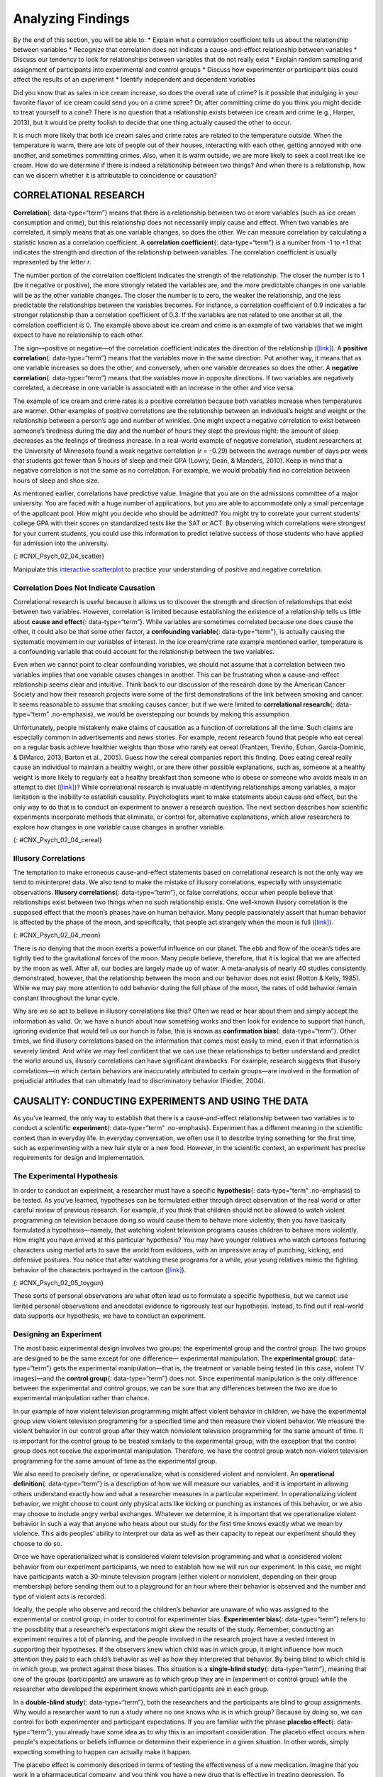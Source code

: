 ==================
Analyzing Findings
==================

.. container::

   By the end of this section, you will be able to: \* Explain what a
   correlation coefficient tells us about the relationship between
   variables \* Recognize that correlation does not indicate a
   cause-and-effect relationship between variables \* Discuss our
   tendency to look for relationships between variables that do not
   really exist \* Explain random sampling and assignment of
   participants into experimental and control groups \* Discuss how
   experimenter or participant bias could affect the results of an
   experiment \* Identify independent and dependent variables

Did you know that as sales in ice cream increase, so does the overall
rate of crime? Is it possible that indulging in your favorite flavor of
ice cream could send you on a crime spree? Or, after committing crime do
you think you might decide to treat yourself to a cone? There is no
question that a relationship exists between ice cream and crime (e.g.,
Harper, 2013), but it would be pretty foolish to decide that one thing
actually caused the other to occur.

It is much more likely that both ice cream sales and crime rates are
related to the temperature outside. When the temperature is warm, there
are lots of people out of their houses, interacting with each other,
getting annoyed with one another, and sometimes committing crimes. Also,
when it is warm outside, we are more likely to seek a cool treat like
ice cream. How do we determine if there is indeed a relationship between
two things? And when there is a relationship, how can we discern whether
it is attributable to coincidence or causation?

CORRELATIONAL RESEARCH
======================

**Correlation**\ {: data-type=“term”} means that there is a relationship
between two or more variables (such as ice cream consumption and crime),
but this relationship does not necessarily imply cause and effect. When
two variables are correlated, it simply means that as one variable
changes, so does the other. We can measure correlation by calculating a
statistic known as a correlation coefficient. A **correlation
coefficient**\ {: data-type=“term”} is a number from -1 to +1 that
indicates the strength and direction of the relationship between
variables. The correlation coefficient is usually represented by the
letter *r*.

The number portion of the correlation coefficient indicates the strength
of the relationship. The closer the number is to 1 (be it negative or
positive), the more strongly related the variables are, and the more
predictable changes in one variable will be as the other variable
changes. The closer the number is to zero, the weaker the relationship,
and the less predictable the relationships between the variables
becomes. For instance, a correlation coefficient of 0.9 indicates a far
stronger relationship than a correlation coefficient of 0.3. If the
variables are not related to one another at all, the correlation
coefficient is 0. The example above about ice cream and crime is an
example of two variables that we might expect to have no relationship to
each other.

The sign—positive or negative—of the correlation coefficient indicates
the direction of the relationship
(`[link] <#CNX_Psych_02_04_scatter>`__). A **positive correlation**\ {:
data-type=“term”} means that the variables move in the same direction.
Put another way, it means that as one variable increases so does the
other, and conversely, when one variable decreases so does the other. A
**negative correlation**\ {: data-type=“term”} means that the variables
move in opposite directions. If two variables are negatively correlated,
a decrease in one variable is associated with an increase in the other
and vice versa.

The example of ice cream and crime rates is a positive correlation
because both variables increase when temperatures are warmer. Other
examples of positive correlations are the relationship between an
individual’s height and weight or the relationship between a person’s
age and number of wrinkles. One might expect a negative correlation to
exist between someone’s tiredness during the day and the number of hours
they slept the previous night: the amount of sleep decreases as the
feelings of tiredness increase. In a real-world example of negative
correlation, student researchers at the University of Minnesota found a
weak negative correlation (*r* = -0.29) between the average number of
days per week that students got fewer than 5 hours of sleep and their
GPA (Lowry, Dean, & Manders, 2010). Keep in mind that a negative
correlation is not the same as no correlation. For example, we would
probably find no correlation between hours of sleep and shoe size.

As mentioned earlier, correlations have predictive value. Imagine that
you are on the admissions committee of a major university. You are faced
with a huge number of applications, but you are able to accommodate only
a small percentage of the applicant pool. How might you decide who
should be admitted? You might try to correlate your current students’
college GPA with their scores on standardized tests like the SAT or ACT.
By observing which correlations were strongest for your current
students, you could use this information to predict relative success of
those students who have applied for admission into the university.

|Three scatterplots are shown. Scatterplot (a) is labeled “positive
correlation” and shows scattered dots forming a rough line from the
bottom left to the top right; the x-axis is labeled “weight” and the
y-axis is labeled “height.” Scatterplot (b) is labeled “negative
correlation” and shows scattered dots forming a rough line from the top
left to the bottom right; the x-axis is labeled “tiredness” and the
y-axis is labeled “hours of sleep.” Scatterplot (c) is labeled “no
correlation” and shows scattered dots having no pattern; the x-axis is
labeled “shoe size” and the y-axis is labeled “hours of sleep.”|\ {:
#CNX_Psych_02_04_scatter}

.. container:: psychology link-to-learning

   Manipulate this `interactive
   scatterplot <http://openstax.org/l/scatplot>`__ to practice your
   understanding of positive and negative correlation.

Correlation Does Not Indicate Causation
---------------------------------------

Correlational research is useful because it allows us to discover the
strength and direction of relationships that exist between two
variables. However, correlation is limited because establishing the
existence of a relationship tells us little about **cause and
effect**\ {: data-type=“term”}. While variables are sometimes correlated
because one does cause the other, it could also be that some other
factor, a **confounding variable**\ {: data-type=“term”}, is actually
causing the systematic movement in our variables of interest. In the ice
cream/crime rate example mentioned earlier, temperature is a confounding
variable that could account for the relationship between the two
variables.

Even when we cannot point to clear confounding variables, we should not
assume that a correlation between two variables implies that one
variable causes changes in another. This can be frustrating when a
cause-and-effect relationship seems clear and intuitive. Think back to
our discussion of the research done by the American Cancer Society and
how their research projects were some of the first demonstrations of the
link between smoking and cancer. It seems reasonable to assume that
smoking causes cancer, but if we were limited to **correlational
research**\ {: data-type=“term” .no-emphasis}, we would be overstepping
our bounds by making this assumption.

Unfortunately, people mistakenly make claims of causation as a function
of correlations all the time. Such claims are especially common in
advertisements and news stories. For example, recent research found that
people who eat cereal on a regular basis achieve healthier weights than
those who rarely eat cereal (Frantzen, Treviño, Echon, Garcia-Dominic, &
DiMarco, 2013; Barton et al., 2005). Guess how the cereal companies
report this finding. Does eating cereal really cause an individual to
maintain a healthy weight, or are there other possible explanations,
such as, someone at a healthy weight is more likely to regularly eat a
healthy breakfast than someone who is obese or someone who avoids meals
in an attempt to diet (`[link] <#CNX_Psych_02_04_cereal>`__)? While
correlational research is invaluable in identifying relationships among
variables, a major limitation is the inability to establish causality.
Psychologists want to make statements about cause and effect, but the
only way to do that is to conduct an experiment to answer a research
question. The next section describes how scientific experiments
incorporate methods that eliminate, or control for, alternative
explanations, which allow researchers to explore how changes in one
variable cause changes in another variable.

|A photograph shows a bowl of cereal.|\ {: #CNX_Psych_02_04_cereal}

Illusory Correlations
---------------------

The temptation to make erroneous cause-and-effect statements based on
correlational research is not the only way we tend to misinterpret data.
We also tend to make the mistake of illusory correlations, especially
with unsystematic observations. **Illusory correlations**\ {:
data-type=“term”}, or false correlations, occur when people believe that
relationships exist between two things when no such relationship exists.
One well-known illusory correlation is the supposed effect that the
moon’s phases have on human behavior. Many people passionately assert
that human behavior is affected by the phase of the moon, and
specifically, that people act strangely when the moon is full
(`[link] <#CNX_Psych_02_04_moon>`__).

|A photograph shows the moon.|\ {: #CNX_Psych_02_04_moon}

There is no denying that the moon exerts a powerful influence on our
planet. The ebb and flow of the ocean’s tides are tightly tied to the
gravitational forces of the moon. Many people believe, therefore, that
it is logical that we are affected by the moon as well. After all, our
bodies are largely made up of water. A meta-analysis of nearly 40
studies consistently demonstrated, however, that the relationship
between the moon and our behavior does not exist (Rotton & Kelly, 1985).
While we may pay more attention to odd behavior during the full phase of
the moon, the rates of odd behavior remain constant throughout the lunar
cycle.

Why are we so apt to believe in illusory correlations like this? Often
we read or hear about them and simply accept the information as valid.
Or, we have a hunch about how something works and then look for evidence
to support that hunch, ignoring evidence that would tell us our hunch is
false; this is known as **confirmation bias**\ {: data-type=“term”}.
Other times, we find illusory correlations based on the information that
comes most easily to mind, even if that information is severely limited.
And while we may feel confident that we can use these relationships to
better understand and predict the world around us, illusory correlations
can have significant drawbacks. For example, research suggests that
illusory correlations—in which certain behaviors are inaccurately
attributed to certain groups—are involved in the formation of
prejudicial attitudes that can ultimately lead to discriminatory
behavior (Fiedler, 2004).

CAUSALITY: CONDUCTING EXPERIMENTS AND USING THE DATA
====================================================

As you’ve learned, the only way to establish that there is a
cause-and-effect relationship between two variables is to conduct a
scientific **experiment**\ {: data-type=“term” .no-emphasis}. Experiment
has a different meaning in the scientific context than in everyday life.
In everyday conversation, we often use it to describe trying something
for the first time, such as experimenting with a new hair style or a new
food. However, in the scientific context, an experiment has precise
requirements for design and implementation.

The Experimental Hypothesis
---------------------------

In order to conduct an experiment, a researcher must have a specific
**hypothesis**\ {: data-type=“term” .no-emphasis} to be tested. As
you’ve learned, hypotheses can be formulated either through direct
observation of the real world or after careful review of previous
research. For example, if you think that children should not be allowed
to watch violent programming on television because doing so would cause
them to behave more violently, then you have basically formulated a
hypothesis—namely, that watching violent television programs causes
children to behave more violently. How might you have arrived at this
particular hypothesis? You may have younger relatives who watch cartoons
featuring characters using martial arts to save the world from
evildoers, with an impressive array of punching, kicking, and defensive
postures. You notice that after watching these programs for a while,
your young relatives mimic the fighting behavior of the characters
portrayed in the cartoon (`[link] <#CNX_Psych_02_05_toygun>`__).

|A photograph shows a child pointing a toy gun.|\ {:
#CNX_Psych_02_05_toygun}

These sorts of personal observations are what often lead us to formulate
a specific hypothesis, but we cannot use limited personal observations
and anecdotal evidence to rigorously test our hypothesis. Instead, to
find out if real-world data supports our hypothesis, we have to conduct
an experiment.

Designing an Experiment
-----------------------

The most basic experimental design involves two groups: the experimental
group and the control group. The two groups are designed to be the same
except for one difference— experimental manipulation. The **experimental
group**\ {: data-type=“term”} gets the experimental manipulation—that
is, the treatment or variable being tested (in this case, violent TV
images)—and the **control group**\ {: data-type=“term”} does not. Since
experimental manipulation is the only difference between the
experimental and control groups, we can be sure that any differences
between the two are due to experimental manipulation rather than chance.

In our example of how violent television programming might affect
violent behavior in children, we have the experimental group view
violent television programming for a specified time and then measure
their violent behavior. We measure the violent behavior in our control
group after they watch nonviolent television programming for the same
amount of time. It is important for the control group to be treated
similarly to the experimental group, with the exception that the control
group does not receive the experimental manipulation. Therefore, we have
the control group watch non-violent television programming for the same
amount of time as the experimental group.

We also need to precisely define, or operationalize, what is considered
violent and nonviolent. An **operational definition**\ {:
data-type=“term”} is a description of how we will measure our variables,
and it is important in allowing others understand exactly how and what a
researcher measures in a particular experiment. In operationalizing
violent behavior, we might choose to count only physical acts like
kicking or punching as instances of this behavior, or we also may choose
to include angry verbal exchanges. Whatever we determine, it is
important that we operationalize violent behavior in such a way that
anyone who hears about our study for the first time knows exactly what
we mean by violence. This aids peoples’ ability to interpret our data as
well as their capacity to repeat our experiment should they choose to do
so.

Once we have operationalized what is considered violent television
programming and what is considered violent behavior from our experiment
participants, we need to establish how we will run our experiment. In
this case, we might have participants watch a 30-minute television
program (either violent or nonviolent, depending on their group
membership) before sending them out to a playground for an hour where
their behavior is observed and the number and type of violent acts is
recorded.

Ideally, the people who observe and record the children’s behavior are
unaware of who was assigned to the experimental or control group, in
order to control for experimenter bias. **Experimenter bias**\ {:
data-type=“term”} refers to the possibility that a researcher’s
expectations might skew the results of the study. Remember, conducting
an experiment requires a lot of planning, and the people involved in the
research project have a vested interest in supporting their hypotheses.
If the observers knew which child was in which group, it might influence
how much attention they paid to each child’s behavior as well as how
they interpreted that behavior. By being blind to which child is in
which group, we protect against those biases. This situation is a
**single-blind study**\ {: data-type=“term”}, meaning that one of the
groups (participants) are unaware as to which group they are in
(experiment or control group) while the researcher who developed the
experiment knows which participants are in each group.

In a **double-blind study**\ {: data-type=“term”}, both the researchers
and the participants are blind to group assignments. Why would a
researcher want to run a study where no one knows who is in which group?
Because by doing so, we can control for both experimenter and
participant expectations. If you are familiar with the phrase **placebo
effect**\ {: data-type=“term”}, you already have some idea as to why
this is an important consideration. The placebo effect occurs when
people's expectations or beliefs influence or determine their experience
in a given situation. In other words, simply expecting something to
happen can actually make it happen.

The placebo effect is commonly described in terms of testing the
effectiveness of a new medication. Imagine that you work in a
pharmaceutical company, and you think you have a new drug that is
effective in treating depression. To demonstrate that your medication is
effective, you run an experiment with two groups: The experimental group
receives the medication, and the control group does not. But you don’t
want participants to know whether they received the drug or not.

Why is that? Imagine that you are a participant in this study, and you
have just taken a pill that you think will improve your mood. Because
you expect the pill to have an effect, you might feel better simply
because you took the pill and not because of any drug actually contained
in the pill—this is the placebo effect.

To make sure that any effects on mood are due to the drug and not due to
expectations, the control group receives a placebo (in this case a sugar
pill). Now everyone gets a pill, and once again neither the researcher
nor the experimental participants know who got the drug and who got the
sugar pill. Any differences in mood between the experimental and control
groups can now be attributed to the drug itself rather than to
experimenter bias or participant expectations
(`[link] <#CNX_Psych_02_05_placebo>`__).

|A photograph shows three glass bottles of pills labeled as
placebos.|\ {: #CNX_Psych_02_05_placebo}

Independent and Dependent Variables
-----------------------------------

In a research experiment, we strive to study whether changes in one
thing cause changes in another. To achieve this, we must pay attention
to two important variables, or things that can be changed, in any
experimental study: the independent variable and the dependent variable.
An **independent variable**\ {: data-type=“term”} is manipulated or
controlled by the experimenter. In a well-designed experimental study,
the independent variable is the only important difference between the
experimental and control groups. In our example of how violent
television programs affect children’s display of violent behavior, the
independent variable is the type of program—violent or nonviolent—viewed
by participants in the study (`[link] <#CNX_Psych_02_05_variables>`__).
A **dependent variable**\ {: data-type=“term”} is what the researcher
measures to see how much effect the independent variable had. In our
example, the dependent variable is the number of violent acts displayed
by the experimental participants.

|A box labeled “independent variable: type of television programming
viewed” contains a photograph of a person shooting an automatic weapon.
An arrow labeled “influences change in the…” leads to a second box. The
second box is labeled “dependent variable: violent behavior displayed”
and has a photograph of a child pointing a toy gun.|\ {:
#CNX_Psych_02_05_variables}

We expect that the dependent variable will change as a function of the
independent variable. In other words, the dependent variable *depends*
on the independent variable. A good way to think about the relationship
between the independent and dependent variables is with this question:
What effect does the independent variable have on the dependent
variable? Returning to our example, what effect does watching a half
hour of violent television programming or nonviolent television
programming have on the number of incidents of physical aggression
displayed on the playground?

Selecting and Assigning Experimental Participants
-------------------------------------------------

Now that our study is designed, we need to obtain a sample of
individuals to include in our experiment. Our study involves human
participants so we need to determine who to include.
**Participants**\ {: data-type=“term”} are the subjects of psychological
research, and as the name implies, individuals who are involved in
psychological research actively participate in the process. Often,
psychological research projects rely on college students to serve as
participants. In fact, the vast majority of research in psychology
subfields has historically involved students as research participants
(Sears, 1986; Arnett, 2008). But are college students truly
representative of the general population? College students tend to be
younger, more educated, more liberal, and less diverse than the general
population. Although using students as test subjects is an accepted
practice, relying on such a limited pool of research participants can be
problematic because it is difficult to generalize findings to the larger
population.

Our hypothetical experiment involves children, and we must first
generate a sample of child participants. Samples are used because
populations are usually too large to reasonably involve every member in
our particular experiment (`[link] <#CNX_Psych_02_05_sample>`__). If
possible, we should use a random sample (there are other types of
samples, but for the purposes of this chapter, we will focus on random
samples). A **random sample**\ {: data-type=“term”} is a subset of a
larger population in which every member of the population has an equal
chance of being selected. Random samples are preferred because if the
sample is large enough we can be reasonably sure that the participating
individuals are representative of the larger population. This means that
the percentages of characteristics in the sample—sex, ethnicity,
socioeconomic level, and any other characteristics that might affect the
results—are close to those percentages in the larger population.

In our example, let’s say we decide our population of interest is fourth
graders. But all fourth graders is a very large population, so we need
to be more specific; instead we might say our population of interest is
all fourth graders in a particular city. We should include students from
various income brackets, family situations, races, ethnicities,
religions, and geographic areas of town. With this more manageable
population, we can work with the local schools in selecting a random
sample of around 200 fourth graders who we want to participate in our
experiment.

In summary, because we cannot test all of the fourth graders in a city,
we want to find a group of about 200 that reflects the composition of
that city. With a representative group, we can generalize our findings
to the larger population without fear of our sample being biased in some
way.

|(a) A photograph shows an aerial view of crowds on a street. (b) A
photograph shows s small group of children.|\ {:
#CNX_Psych_02_05_sample}

Now that we have a sample, the next step of the experimental process is
to split the participants into experimental and control groups through
random assignment. With **random assignment**\ {: data-type=“term”}, all
participants have an equal chance of being assigned to either group.
There is statistical software that will randomly assign each of the
fourth graders in the sample to either the experimental or the control
group.

Random assignment is critical for sound **experimental design**\ {:
data-type=“term” .no-emphasis}. With sufficiently large samples, random
assignment makes it unlikely that there are systematic differences
between the groups. So, for instance, it would be very unlikely that we
would get one group composed entirely of males, a given ethnic identity,
or a given religious ideology. This is important because if the groups
were systematically different before the experiment began, we would not
know the origin of any differences we find between the groups: Were the
differences preexisting, or were they caused by manipulation of the
independent variable? Random assignment allows us to assume that any
differences observed between experimental and control groups result from
the manipulation of the independent variable.

.. container:: psychology link-to-learning

   Use this `online tool <https://www.randomizer.org/>`__ to instantly
   generate randomized numbers and to learn more about random sampling
   and assignments.

Issues to Consider
------------------

While experiments allow scientists to make cause-and-effect claims, they
are not without problems. True experiments require the experimenter to
manipulate an independent variable, and that can complicate many
questions that psychologists might want to address. For instance,
imagine that you want to know what effect sex (the independent variable)
has on spatial memory (the dependent variable). Although you can
certainly look for differences between males and females on a task that
taps into spatial memory, you cannot directly control a person’s sex. We
categorize this type of research approach as quasi-experimental and
recognize that we cannot make cause-and-effect claims in these
circumstances.

Experimenters are also limited by ethical constraints. For instance, you
would not be able to conduct an experiment designed to determine if
experiencing abuse as a child leads to lower levels of self-esteem among
adults. To conduct such an experiment, you would need to randomly assign
some experimental participants to a group that receives abuse, and that
experiment would be unethical.

Interpreting Experimental Findings
----------------------------------

Once data is collected from both the experimental and the control
groups, a **statistical analysis**\ {: data-type=“term”} is conducted to
find out if there are meaningful differences between the two groups. A
statistical analysis determines how likely any difference found is due
to chance (and thus not meaningful). In psychology, group differences
are considered meaningful, or significant, if the odds that these
differences occurred by chance alone are 5 percent or less. Stated
another way, if we repeated this experiment 100 times, we would expect
to find the same results at least 95 times out of 100.

The greatest strength of experiments is the ability to assert that any
significant differences in the findings are caused by the independent
variable. This occurs because random selection, random assignment, and a
design that limits the effects of both experimenter bias and participant
expectancy should create groups that are similar in composition and
treatment. Therefore, any difference between the groups is attributable
to the independent variable, and now we can finally make a causal
statement. If we find that watching a violent television program results
in more violent behavior than watching a nonviolent program, we can
safely say that watching violent television programs causes an increase
in the display of violent behavior.

Reporting Research
------------------

When psychologists complete a research project, they generally want to
share their findings with other scientists. The American Psychological
Association (APA) publishes a manual detailing how to write a paper for
submission to scientific journals. Unlike an article that might be
published in a magazine like Psychology Today, which targets a general
audience with an interest in psychology, scientific journals generally
publish **peer-reviewed journal articles**\ {: data-type=“term”} aimed
at an audience of professionals and scholars who are actively involved
in research themselves.

.. container:: psychology link-to-learning

   The `Online Writing Lab (OWL) <http://openstax.org/l/owl>`__ at
   Purdue University can walk you through the APA writing guidelines.

A peer-reviewed journal article is read by several other scientists
(generally anonymously) with expertise in the subject matter. These peer
reviewers provide feedback—to both the author and the journal
editor—regarding the quality of the draft. Peer reviewers look for a
strong rationale for the research being described, a clear description
of how the research was conducted, and evidence that the research was
conducted in an ethical manner. They also look for flaws in the study's
design, methods, and statistical analyses. They check that the
conclusions drawn by the authors seem reasonable given the observations
made during the research. Peer reviewers also comment on how valuable
the research is in advancing the discipline’s knowledge. This helps
prevent unnecessary duplication of research findings in the scientific
literature and, to some extent, ensures that each research article
provides new information. Ultimately, the journal editor will compile
all of the peer reviewer feedback and determine whether the article will
be published in its current state (a rare occurrence), published with
revisions, or not accepted for publication.

Peer review provides some degree of quality control for psychological
research. Poorly conceived or executed studies can be weeded out, and
even well-designed research can be improved by the revisions suggested.
Peer review also ensures that the research is described clearly enough
to allow other scientists to **replicate**\ {: data-type=“term”} it,
meaning they can repeat the experiment using different samples to
determine reliability. Sometimes replications involve additional
measures that expand on the original finding. In any case, each
replication serves to provide more evidence to support the original
research findings. Successful replications of published research make
scientists more apt to adopt those findings, while repeated failures
tend to cast doubt on the legitimacy of the original article and lead
scientists to look elsewhere. For example, it would be a major
advancement in the medical field if a published study indicated that
taking a new drug helped individuals achieve a healthy weight without
changing their diet. But if other scientists could not replicate the
results, the original study’s claims would be questioned.

.. container:: psychology dig-deeper

   .. container::

      The Vaccine-Autism Myth and Retraction of Published Studies

   Some scientists have claimed that routine childhood vaccines cause
   some children to develop autism, and, in fact, several peer-reviewed
   publications published research making these claims. Since the
   initial reports, large-scale epidemiological research has suggested
   that vaccinations are not responsible for causing autism and that it
   is much safer to have your child vaccinated than not. Furthermore,
   several of the original studies making this claim have since been
   retracted.

   A published piece of work can be rescinded when data is called into
   question because of falsification, fabrication, or serious research
   design problems. Once rescinded, the scientific community is informed
   that there are serious problems with the original publication.
   Retractions can be initiated by the researcher who led the study, by
   research collaborators, by the institution that employed the
   researcher, or by the editorial board of the journal in which the
   article was originally published. In the vaccine-autism case, the
   retraction was made because of a significant conflict of interest in
   which the leading researcher had a financial interest in establishing
   a link between childhood vaccines and autism (Offit, 2008).
   Unfortunately, the initial studies received so much media attention
   that many parents around the world became hesitant to have their
   children vaccinated (`[link] <#CNX_Psych_02_05_vaccine>`__). For more
   information about how the vaccine/autism story unfolded, as well as
   the repercussions of this story, take a look at Paul Offit’s book,
   *Autism’s False Prophets: Bad Science, Risky Medicine, and the Search
   for a Cure.*

   |A photograph shows a child being given an oral vaccine.|\ {:
   #CNX_Psych_02_05_vaccine}

RELIABILITY AND VALIDITY
========================

Reliability and validity are two important considerations that must be
made with any type of data collection. **Reliability**\ {:
data-type=“term”} refers to the ability to consistently produce a given
result. In the context of psychological research, this would mean that
any instruments or tools used to collect data do so in consistent,
reproducible ways.

Unfortunately, being consistent in measurement does not necessarily mean
that you have measured something correctly. To illustrate this concept,
consider a kitchen scale that would be used to measure the weight of
cereal that you eat in the morning. If the scale is not properly
calibrated, it may consistently under- or overestimate the amount of
cereal that’s being measured. While the scale is highly reliable in
producing consistent results (e.g., the same amount of cereal poured
onto the scale produces the same reading each time), those results are
incorrect. This is where validity comes into play. **Validity**\ {:
data-type=“term”} refers to the extent to which a given instrument or
tool accurately measures what it’s supposed to measure. While any valid
measure is by necessity reliable, the reverse is not necessarily true.
Researchers strive to use instruments that are both highly reliable and
valid.

.. container:: psychology everyday-connection

   .. container::

      How Valid Is the SAT?

   Standardized tests like the SAT are supposed to measure an
   individual’s aptitude for a college education, but how reliable and
   valid are such tests? Research conducted by the College Board
   suggests that scores on the SAT have high predictive validity for
   first-year college students’ GPA (Kobrin, Patterson, Shaw, Mattern, &
   Barbuti, 2008). In this context, predictive validity refers to the
   test’s ability to effectively predict the GPA of college freshmen.
   Given that many institutions of higher education require the SAT for
   admission, this high degree of predictive validity might be
   comforting.

   However, the emphasis placed on SAT scores in college admissions has
   generated some controversy on a number of fronts. For one, some
   researchers assert that the SAT is a biased test that places minority
   students at a disadvantage and unfairly reduces the likelihood of
   being admitted into a college (Santelices & Wilson, 2010).
   Additionally, some research has suggested that the predictive
   validity of the SAT is grossly exaggerated in how well it is able to
   predict the GPA of first-year college students. In fact, it has been
   suggested that the SAT’s predictive validity may be overestimated by
   as much as 150% (Rothstein, 2004). Many institutions of higher
   education are beginning to consider de-emphasizing the significance
   of SAT scores in making admission decisions (Rimer, 2008).

   In 2014, College Board president David Coleman expressed his
   awareness of these problems, recognizing that college success is more
   accurately predicted by high school grades than by SAT scores. To
   address these concerns, he has called for significant changes to the
   SAT exam (Lewin, 2014).

Summary
=======

A correlation is described with a correlation coefficient, *r*, which
ranges from -1 to 1. The correlation coefficient tells us about the
nature (positive or negative) and the strength of the relationship
between two or more variables. Correlations do not tell us anything
about causation—regardless of how strong the relationship is between
variables. In fact, the only way to demonstrate causation is by
conducting an experiment. People often make the mistake of claiming that
correlations exist when they really do not.

Researchers can test cause-and-effect hypotheses by conducting
experiments. Ideally, experimental participants are randomly selected
from the population of interest. Then, the participants are randomly
assigned to their respective groups. Sometimes, the researcher and the
participants are blind to group membership to prevent their expectations
from influencing the results.

In ideal experimental design, the only difference between the
experimental and control groups is whether participants are exposed to
the experimental manipulation. Each group goes through all phases of the
experiment, but each group will experience a different level of the
independent variable: the experimental group is exposed to the
experimental manipulation, and the control group is not exposed to the
experimental manipulation. The researcher then measures the changes that
are produced in the dependent variable in each group. Once data is
collected from both groups, it is analyzed statistically to determine if
there are meaningful differences between the groups.

Psychologists report their research findings in peer-reviewed journal
articles. Research published in this format is checked by several other
psychologists who serve as a filter separating ideas that are supported
by evidence from ideas that are not. Replication has an important role
in ensuring the legitimacy of published research. In the long run, only
those findings that are capable of being replicated consistently will
achieve consensus in the scientific community.

Review Questions
================

.. container::

   .. container::

      Height and weight are positively correlated. This means that:

      1. There is no relationship between height and weight.
      2. Usually, the taller someone is, the thinner they are.
      3. Usually, the shorter someone is, the heavier they are.
      4. As height increases, typically weight increases. {: type=“a”}

   .. container::

      D

.. container::

   .. container::

      Which of the following correlation coefficients indicates the
      strongest relationship between two variables?

      1. -.90
      2. -.50
      3. +.80
      4. +.25 {: type=“a”}

   .. container::

      A

.. container::

   .. container::

      Which statement best illustrates a negative correlation between
      the number of hours spent watching TV the week before an exam and
      the grade on that exam?

      1. Watching too much television leads to poor exam performance.
      2. Smart students watch less television.
      3. Viewing television interferes with a student’s ability to
         prepare for the upcoming exam.
      4. Students who watch more television perform more poorly on their
         exams. {: type=“a”}

   .. container::

      D

.. container::

   .. container::

      The correlation coefficient indicates the weakest relationship
      when \________.

      1. it is closest to 0
      2. it is closest to -1
      3. it is positive
      4. it is negative {: type=“a”}

   .. container::

      A

.. container::

   .. container::

      \_______\_ means that everyone in the population has the same
      likelihood of being asked to participate in the study.

      1. operationalizing
      2. placebo effect
      3. random assignment
      4. random sampling {: type=“a”}

   .. container::

      D

.. container::

   .. container::

      The \_______\_ is controlled by the experimenter, while the
      \_______\_ represents the information collected and statistically
      analyzed by the experimenter.

      1. dependent variable; independent variable
      2. independent variable; dependent variable
      3. placebo effect; experimenter bias
      4. experiment bias; placebo effect {: type=“a”}

   .. container::

      B

.. container::

   .. container::

      Researchers must \_______\_ important concepts in their studies so
      others would have a clear understanding of exactly how those
      concepts were defined.

      1. randomly assign
      2. randomly select
      3. operationalize
      4. generalize {: type=“a”}

   .. container::

      C

.. container::

   .. container::

      Sometimes, researchers will administer a(n) \_______\_ to
      participants in the control group to control for the effects that
      participant expectation might have on the experiment.

      1. dependent variable
      2. independent variable
      3. statistical analysis
      4. placebo {: type=“a”}

   .. container::
      :name: eip-idp3728800

      D

Critical Thinking Questions
===========================

.. container::

   .. container::

      Earlier in this section, we read about research suggesting that
      there is a correlation between eating cereal and weight. Cereal
      companies that present this information in their advertisements
      could lead someone to believe that eating more cereal causes
      healthy weight. Why would they make such a claim and what
      arguments could you make to counter this cause-and-effect claim?

   .. container::

      The cereal companies are trying to make a profit, so framing the
      research findings in this way would improve their bottom line.
      However, it could be that people who forgo more fatty options for
      breakfast are health conscious and engage in a variety of other
      behaviors that help them maintain a healthy weight.

.. container::

   .. container::

      Recently a study was published in the journal, *Nutrition and
      Cancer*, which established a negative correlation between coffee
      consumption and breast cancer. Specifically, it was found that
      women consuming more than 5 cups of coffee a day were less likely
      to develop breast cancer than women who never consumed coffee
      (Lowcock, Cotterchio, Anderson, Boucher, & El-Sohemy, 2013).
      Imagine you see a newspaper story about this research that says,
      “Coffee Protects Against Cancer.” Why is this headline misleading
      and why would a more accurate headline draw less interest?

   .. container::

      Using the word protects seems to suggest causation as a function
      of correlation. If the headline were more accurate, it would be
      less interesting because indicating that two things are associated
      is less powerful than indicating that doing one thing causes a
      change in the other.

.. container::

   .. container::

      Sometimes, true random sampling can be very difficult to obtain.
      Many researchers make use of convenience samples as an
      alternative. For example, one popular convenience sample would
      involve students enrolled in Introduction to Psychology courses.
      What are the implications of using this sampling technique?

   .. container::

      If research is limited to students enrolled in Introduction to
      Psychology courses, then our ability to generalize to the larger
      population would be dramatically reduced. One could also argue
      that students enrolled in Introduction to Psychology courses may
      not be representative of the larger population of college students
      at their school, much less the larger general population.

.. container::

   .. container::

      Peer review is an important part of publishing research findings
      in many scientific disciplines. This process is normally conducted
      anonymously; in other words, the author of the article being
      reviewed does not know who is reviewing the article, and the
      reviewers are unaware of the author’s identity. Why would this be
      an important part of this process?

   .. container::

      Anonymity protects against personal biases interfering with the
      reviewer’s opinion of the research. Allowing the reviewer to
      remain anonymous would mean that they can be honest in their
      appraisal of the manuscript without fear of reprisal.

Personal Application Questions
==============================

.. container::

   .. container::

      We all have a tendency to make illusory correlations from time to
      time. Try to think of an illusory correlation that is held by you,
      a family member, or a close friend. How do you think this illusory
      correlation came about and what can be done in the future to
      combat them?

.. container::

   .. container::

      Are there any questions about human or animal behavior that you
      would really like to answer? Generate a hypothesis and briefly
      describe how you would conduct an experiment to answer your
      question.

.. container::

   .. rubric:: Glossary
      :name: glossary

   {: data-type=“glossary-title”}

   cause-and-effect relationship
      changes in one variable cause the changes in the other variable;
      can be determined only through an experimental research design ^
   confirmation bias
      tendency to ignore evidence that disproves ideas or beliefs ^
   confounding variable
      unanticipated outside factor that affects both variables of
      interest, often giving the false impression that changes in one
      variable causes changes in the other variable, when, in actuality,
      the outside factor causes changes in both variables ^
   control group
      serves as a basis for comparison and controls for chance factors
      that might influence the results of the study—by holding such
      factors constant across groups so that the experimental
      manipulation is the only difference between groups ^
   correlation
      relationship between two or more variables; when two variables are
      correlated, one variable changes as the other does ^
   correlation coefficient
      number from -1 to +1, indicating the strength and direction of the
      relationship between variables, and usually represented by *r* ^
   dependent variable
      variable that the researcher measures to see how much effect the
      independent variable had ^
   double-blind study
      experiment in which both the researchers and the participants are
      blind to group assignments ^
   experimental group
      group designed to answer the research question; experimental
      manipulation is the only difference between the experimental and
      control groups, so any differences between the two are due to
      experimental manipulation rather than chance ^
   experimenter bias
      researcher expectations skew the results of the study ^
   illusory correlation
      seeing relationships between two things when in reality no such
      relationship exists ^
   independent variable
      variable that is influenced or controlled by the experimenter; in
      a sound experimental study, the independent variable is the only
      important difference between the experimental and control group ^
   negative correlation
      two variables change in different directions, with one becoming
      larger as the other becomes smaller; a negative correlation is not
      the same thing as no correlation ^
   operational definition
      description of what actions and operations will be used to measure
      the dependent variables and manipulate the independent variables ^
   participants
      subjects of psychological research ^
   peer-reviewed journal article
      article read by several other scientists (usually anonymously)
      with expertise in the subject matter, who provide feedback
      regarding the quality of the manuscript before it is accepted for
      publication ^
   placebo effect
      people's expectations or beliefs influencing or determining their
      experience in a given situation ^
   positive correlation
      two variables change in the same direction, both becoming either
      larger or smaller ^
   random assignment
      method of experimental group assignment in which all participants
      have an equal chance of being assigned to either group ^
   random sample
      subset of a larger population in which every member of the
      population has an equal chance of being selected ^
   reliability
      consistency and reproducibility of a given result ^
   replicate
      repeating an experiment using different samples to determine the
      research’s reliability ^
   single-blind study
      experiment in which the researcher knows which participants are in
      the experimental group and which are in the control group ^
   statistical analysis
      determines how likely any difference between experimental groups
      is due to chance ^
   validity
      accuracy of a given result in measuring what it is designed to
      measure

.. |Three scatterplots are shown. Scatterplot (a) is labeled “positive correlation” and shows scattered dots forming a rough line from the bottom left to the top right; the x-axis is labeled “weight” and the y-axis is labeled “height.” Scatterplot (b) is labeled “negative correlation” and shows scattered dots forming a rough line from the top left to the bottom right; the x-axis is labeled “tiredness” and the y-axis is labeled “hours of sleep.” Scatterplot (c) is labeled “no correlation” and shows scattered dots having no pattern; the x-axis is labeled “shoe size” and the y-axis is labeled “hours of sleep.”| image:: ../resources/CNX_Psych_02_04_scatter.jpg
.. |A photograph shows a bowl of cereal.| image:: ../resources/CNX_Psych_02_04_cereal.jpg
.. |A photograph shows the moon.| image:: ../resources/CNX_Psych_02_04_moon.jpg
.. |A photograph shows a child pointing a toy gun.| image:: ../resources/CNX_Psych_02_05_toygun.jpg
.. |A photograph shows three glass bottles of pills labeled as placebos.| image:: ../resources/CNX_Psych_02_05_placebo.jpg
.. |A box labeled “independent variable: type of television programming viewed” contains a photograph of a person shooting an automatic weapon. An arrow labeled “influences change in the…” leads to a second box. The second box is labeled “dependent variable: violent behavior displayed” and has a photograph of a child pointing a toy gun.| image:: ../resources/CNX_Psych_02_05_variables.jpg
.. |(a) A photograph shows an aerial view of crowds on a street. (b) A photograph shows s small group of children.| image:: ../resources/CNX_Psych_02_05_sample.jpg
.. |A photograph shows a child being given an oral vaccine.| image:: ../resources/CNX_Psych_02_05_vaccine.jpg
